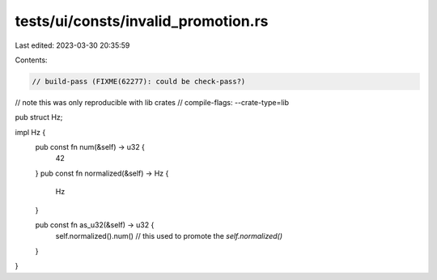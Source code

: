 tests/ui/consts/invalid_promotion.rs
====================================

Last edited: 2023-03-30 20:35:59

Contents:

.. code-block:: rs

    // build-pass (FIXME(62277): could be check-pass?)
// note this was only reproducible with lib crates
// compile-flags: --crate-type=lib

pub struct Hz;

impl Hz {
    pub const fn num(&self) -> u32 {
        42
    }
    pub const fn normalized(&self) -> Hz {
        Hz
    }

    pub const fn as_u32(&self) -> u32 {
        self.normalized().num() // this used to promote the `self.normalized()`
    }
}


